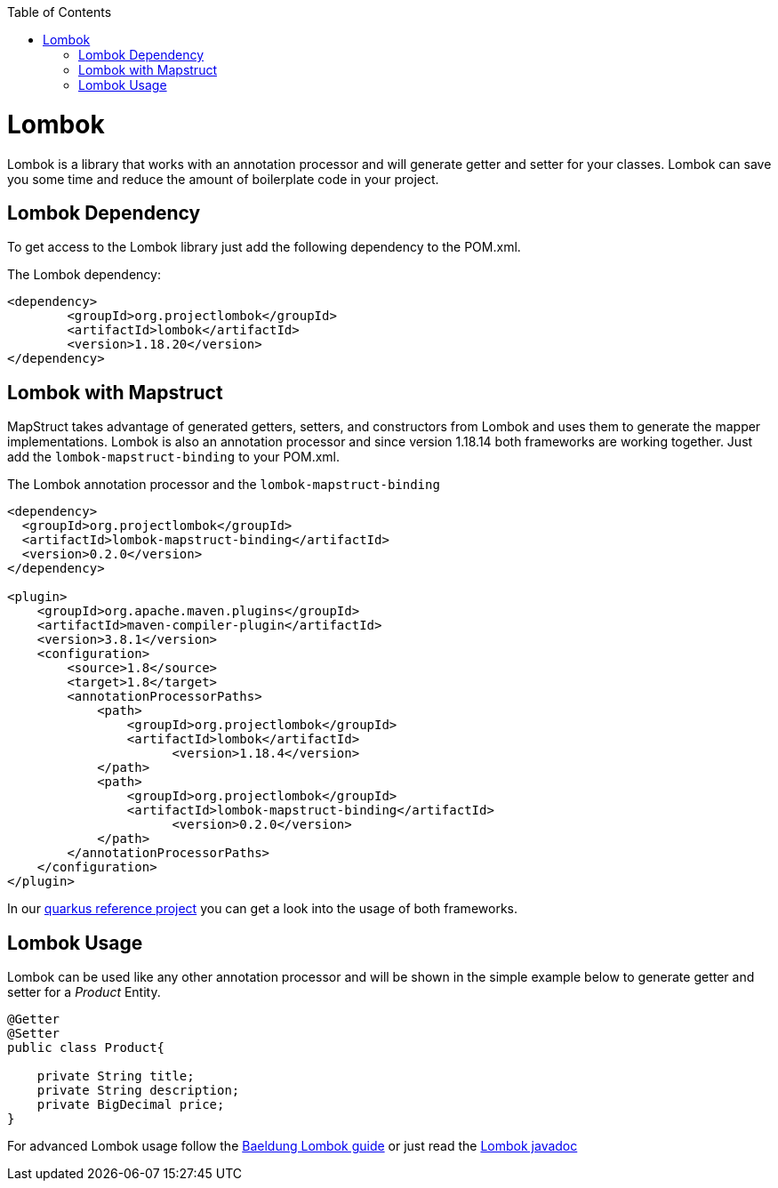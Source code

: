 :toc: macro
toc::[]

= Lombok 

Lombok is a library that works with an annotation processor and will generate getter and setter for your classes. Lombok can save you some time and reduce the amount of boilerplate code in your project.

== Lombok Dependency 
To get access to the Lombok library just add the following dependency to the POM.xml.

The Lombok dependency:
[source, xml]
----
<dependency>
	<groupId>org.projectlombok</groupId>
	<artifactId>lombok</artifactId>
	<version>1.18.20</version>
</dependency>
----

== Lombok with Mapstruct 
MapStruct takes advantage of generated getters, setters, and constructors from Lombok and uses them to
generate the mapper implementations. Lombok is also an annotation processor and since version 1.18.14 both frameworks are working together. Just add the `lombok-mapstruct-binding` to your POM.xml.

The Lombok annotation processor and the `lombok-mapstruct-binding`
[source, xml]
----
<dependency>
  <groupId>org.projectlombok</groupId>
  <artifactId>lombok-mapstruct-binding</artifactId>
  <version>0.2.0</version>
</dependency>

<plugin>
    <groupId>org.apache.maven.plugins</groupId>
    <artifactId>maven-compiler-plugin</artifactId>
    <version>3.8.1</version>
    <configuration>
        <source>1.8</source>
        <target>1.8</target>
        <annotationProcessorPaths>
            <path>
                <groupId>org.projectlombok</groupId>
                <artifactId>lombok</artifactId>
	              <version>1.18.4</version>
            </path>
            <path>
                <groupId>org.projectlombok</groupId>
                <artifactId>lombok-mapstruct-binding</artifactId>
	              <version>0.2.0</version>
            </path>
        </annotationProcessorPaths>
    </configuration>
</plugin>

----
In our https://github.com/devonfw-sample/devon4quarkus-reference[quarkus reference project] you can get a look into the usage of both frameworks.

== Lombok Usage
Lombok can be used like any other annotation processor and will be shown in the simple example below to generate getter and setter for a _Product_ Entity.

[source, java]
----
@Getter
@Setter
public class Product{

    private String title;
    private String description;
    private BigDecimal price;
}
----

For advanced Lombok usage follow the https://www.baeldung.com/intro-to-project-lombok[Baeldung Lombok guide] or just read the https://projectlombok.org/api/[Lombok javadoc]